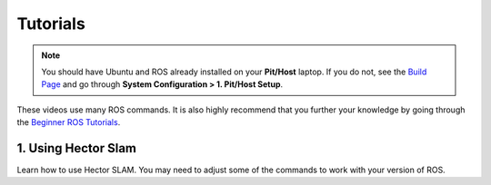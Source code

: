 .. _doc_session3_tutorials:



Tutorials
----------------
.. note:: 
  You should have Ubuntu and ROS already installed on your **Pit/Host** laptop. If you do not, see the `Build Page <https://f1tenth.github.io/build.html>`_ and go through **System Configuration > 1. Pit/Host Setup**. 

These videos use many ROS commands. It is also highly recommend that you further your knowledge by going through the `Beginner ROS Tutorials <http://wiki.ros.org/ROS/Tutorials#Beginner_Level>`_.

1. Using Hector Slam
^^^^^^^^^^^^^^^^^^^^^^^^^
Learn how to use Hector SLAM. You may need to adjust some of the commands to work with your version of ROS.

.. raw:: html

  <iframe width="560" height="315" src="https://www.youtube.com/embed/3C_eRtSoU78" frameborder="0" allow="accelerometer; autoplay; encrypted-media; gyroscope; picture-in-picture" allowfullscreen></iframe>

.. raw:: html

  <iframe width="640" height="480" src="https://drive.google.com/file/d/1yWhN9RzpZ0Z0soXvL_debGZB_Fg0qjbI/preview" width="640" height="480"></iframe>